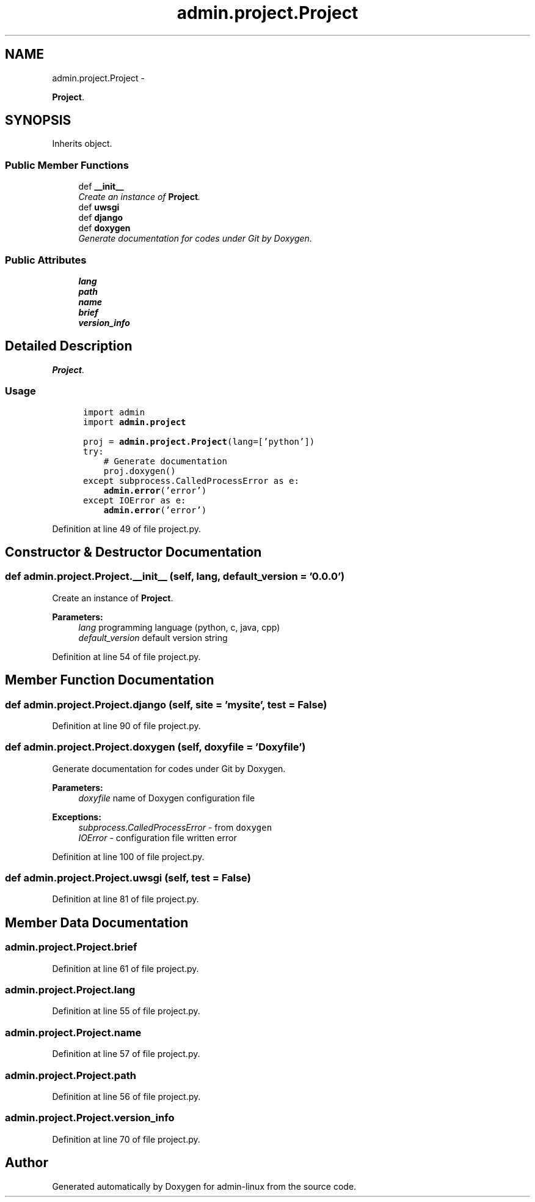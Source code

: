 .TH "admin.project.Project" 3 "Wed Sep 3 2014" "Version 0.0.0" "admin-linux" \" -*- nroff -*-
.ad l
.nh
.SH NAME
admin.project.Project \- 
.PP
\fBProject\fP\&.  

.SH SYNOPSIS
.br
.PP
.PP
Inherits object\&.
.SS "Public Member Functions"

.in +1c
.ti -1c
.RI "def \fB__init__\fP"
.br
.RI "\fICreate an instance of \fBProject\fP\&. \fP"
.ti -1c
.RI "def \fBuwsgi\fP"
.br
.ti -1c
.RI "def \fBdjango\fP"
.br
.ti -1c
.RI "def \fBdoxygen\fP"
.br
.RI "\fIGenerate documentation for codes under Git by Doxygen\&. \fP"
.in -1c
.SS "Public Attributes"

.in +1c
.ti -1c
.RI "\fBlang\fP"
.br
.ti -1c
.RI "\fBpath\fP"
.br
.ti -1c
.RI "\fBname\fP"
.br
.ti -1c
.RI "\fBbrief\fP"
.br
.ti -1c
.RI "\fBversion_info\fP"
.br
.in -1c
.SH "Detailed Description"
.PP 
\fBProject\fP\&. 


.SS "Usage"
.PP
.PP
.nf
\fC
      import admin
      import \fBadmin\&.project\fP\fP
.fi
.PP
.PP
.PP
.nf
\fC      proj = \fBadmin\&.project\&.Project\fP(lang=['python'])
      try:
          # Generate documentation
          proj\&.doxygen()
      except subprocess\&.CalledProcessError as e:
          \fBadmin\&.error\fP('error')
      except IOError as e:
          \fBadmin\&.error\fP('error')
  \fP
.fi
.PP
 
.PP
Definition at line 49 of file project\&.py\&.
.SH "Constructor & Destructor Documentation"
.PP 
.SS "def admin\&.project\&.Project\&.__init__ (self, lang, default_version = \fC'0\&.0\&.0'\fP)"

.PP
Create an instance of \fBProject\fP\&. 
.PP
\fBParameters:\fP
.RS 4
\fIlang\fP programming language (python, c, java, cpp) 
.br
\fIdefault_version\fP default version string 
.RE
.PP

.PP
Definition at line 54 of file project\&.py\&.
.SH "Member Function Documentation"
.PP 
.SS "def admin\&.project\&.Project\&.django (self, site = \fC'mysite'\fP, test = \fCFalse\fP)"

.PP
Definition at line 90 of file project\&.py\&.
.SS "def admin\&.project\&.Project\&.doxygen (self, doxyfile = \fC'Doxyfile'\fP)"

.PP
Generate documentation for codes under Git by Doxygen\&. 
.PP
\fBParameters:\fP
.RS 4
\fIdoxyfile\fP name of Doxygen configuration file 
.RE
.PP
\fBExceptions:\fP
.RS 4
\fIsubprocess\&.CalledProcessError\fP - from \fCdoxygen\fP 
.br
\fIIOError\fP - configuration file written error 
.RE
.PP

.PP
Definition at line 100 of file project\&.py\&.
.SS "def admin\&.project\&.Project\&.uwsgi (self, test = \fCFalse\fP)"

.PP
Definition at line 81 of file project\&.py\&.
.SH "Member Data Documentation"
.PP 
.SS "admin\&.project\&.Project\&.brief"

.PP
Definition at line 61 of file project\&.py\&.
.SS "admin\&.project\&.Project\&.lang"

.PP
Definition at line 55 of file project\&.py\&.
.SS "admin\&.project\&.Project\&.name"

.PP
Definition at line 57 of file project\&.py\&.
.SS "admin\&.project\&.Project\&.path"

.PP
Definition at line 56 of file project\&.py\&.
.SS "admin\&.project\&.Project\&.version_info"

.PP
Definition at line 70 of file project\&.py\&.

.SH "Author"
.PP 
Generated automatically by Doxygen for admin-linux from the source code\&.
